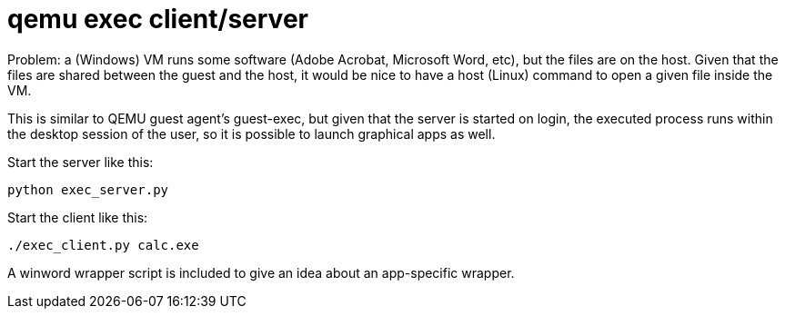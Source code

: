 = qemu exec client/server

Problem: a (Windows) VM runs some software (Adobe Acrobat, Microsoft Word, etc), but the files are
on the host. Given that the files are shared between the guest and the host, it would be nice to
have a host (Linux) command to open a given file inside the VM.

This is similar to QEMU guest agent's guest-exec, but given that the server is started on login, the
executed process runs within the desktop session of the user, so it is possible to launch graphical
apps as well.

Start the server like this:

----
python exec_server.py
----

Start the client like this:

----
./exec_client.py calc.exe
----

A winword wrapper script is included to give an idea about an app-specific wrapper.
